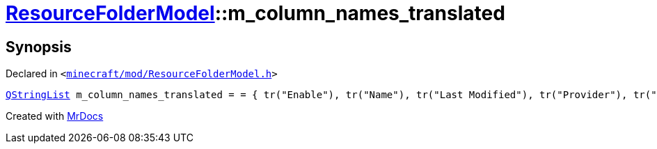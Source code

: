 [#ResourceFolderModel-m_column_names_translated]
= xref:ResourceFolderModel.adoc[ResourceFolderModel]::m&lowbar;column&lowbar;names&lowbar;translated
:relfileprefix: ../
:mrdocs:


== Synopsis

Declared in `&lt;https://github.com/PrismLauncher/PrismLauncher/blob/develop/launcher/minecraft/mod/ResourceFolderModel.h#L242[minecraft&sol;mod&sol;ResourceFolderModel&period;h]&gt;`

[source,cpp,subs="verbatim,replacements,macros,-callouts"]
----
xref:QStringList.adoc[QStringList] m&lowbar;column&lowbar;names&lowbar;translated = &equals; &lcub; tr(&quot;Enable&quot;), tr(&quot;Name&quot;), tr(&quot;Last Modified&quot;), tr(&quot;Provider&quot;), tr(&quot;Size&quot;) &rcub;;
----



[.small]#Created with https://www.mrdocs.com[MrDocs]#
